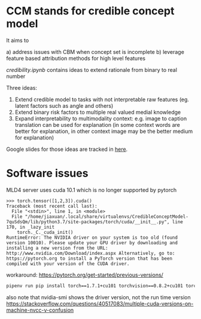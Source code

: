 * CCM stands for credible concept model

It aims to

a) address issues with CBM when concept set is incomplete
b) leverage feature based attribution methods for high level features

[[credibility.ipynb][credibility.ipynb]] contains ideas to extend rationale from binary to real number

Three ideas:
1. Extend credible model to tasks with not interpretable raw features
   (eg. latent factors such as angle and others)
2. Extend binary risk factors to multiple real valued medial knowledge
3. Expand interpretability to multimodality context: e.g. image to caption
   translation can be used for explanation (in some context words are better for
   explanation, in other context image may be the better medium for explanation)

Google slides for those ideas are tracked in [[https://docs.google.com/presentation/d/12z6bVIWCeoK-vYjLjFkWsk00FOjvtsgjV03zM-15uI0/edit#slide=id.gc30c2b4595_0_68][here]].

* Software issues

MLD4 server uses cuda 10.1 which is no longer supported by pytorch

#+BEGIN_EXAMPLE
>>> torch.tensor([1,2,3]).cuda()
Traceback (most recent call last):
  File "<stdin>", line 1, in <module>
  File "/home/jiaxuan/.local/share/virtualenvs/CredibleConceptModel-7quSdsQm/lib/python3.7/site-packages/torch/cuda/__init__.py", line 170, in _lazy_init
    torch._C._cuda_init()
RuntimeError: The NVIDIA driver on your system is too old (found version 10010). Please update your GPU driver by downloading and installing a new version from the URL: http://www.nvidia.com/Download/index.aspx Alternatively, go to: https://pytorch.org to install a PyTorch version that has been compiled with your version of the CUDA driver.
#+END_EXAMPLE

workaround: https://pytorch.org/get-started/previous-versions/

#+BEGIN_SRC bash
pipenv run pip install torch==1.7.1+cu101 torchvision==0.8.2+cu101 torchaudio==0.7.2 -f https://download.pytorch.org/whl/torch_stable.html
#+END_SRC

also note that nvidia-smi shows the driver version, not the run time version
https://stackoverflow.com/questions/40517083/multiple-cuda-versions-on-machine-nvcc-v-confusion

